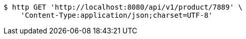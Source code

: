 [source,bash]
----
$ http GET 'http://localhost:8080/api/v1/product/7889' \
    'Content-Type:application/json;charset=UTF-8'
----
